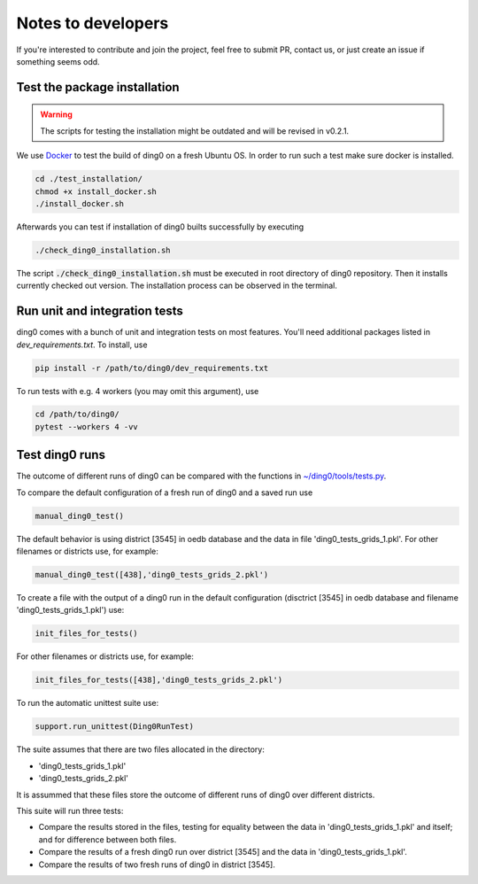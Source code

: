 Notes to developers
~~~~~~~~~~~~~~~~~~~

If you're interested to contribute and join the project, feel free to submit
PR, contact us, or just create an issue if something seems odd.


Test the package installation
=============================

.. warning::

    The scripts for testing the installation might be outdated and will be
    revised in v0.2.1.

We use `Docker <https://www.docker.com/>`_ to test the build of
ding0 on a fresh Ubuntu OS. In order to run such a test make sure docker is
installed.

.. code-block:: bash

    cd ./test_installation/
    chmod +x install_docker.sh
    ./install_docker.sh

Afterwards you can test if installation of ding0 builts successfully by
executing

.. code-block:: bash

    ./check_ding0_installation.sh


The script :code:`./check_ding0_installation.sh` must be executed in root
directory of ding0 repository. Then it
installs currently checked out version. The installation process can be observed
in the terminal.

Run unit and integration tests
==============================

ding0 comes with a bunch of unit and integration tests on most features. You'll
need additional packages listed in `dev_requirements.txt`. To install, use

.. code-block:: bash

    pip install -r /path/to/ding0/dev_requirements.txt

To run tests with e.g. 4 workers (you may omit this argument), use

.. code-block:: bash

    cd /path/to/ding0/
    pytest --workers 4 -vv

Test ding0 runs
===============

The outcome of different runs of ding0 can be compared with the functions in
`~/ding0/tools/tests.py <api/ding0.tools.html#module-ding0.tools.tests>`_.

To compare the default configuration of a fresh run of ding0 and a saved run use

.. code-block:: python

    manual_ding0_test()

The default behavior is using district [3545] in oedb database and the data in
file 'ding0_tests_grids_1.pkl'.
For other filenames or districts use, for example:

.. code-block:: python

    manual_ding0_test([438],'ding0_tests_grids_2.pkl')

To create a file with the output of a ding0 run in the default configuration
(disctrict [3545] in oedb database and
filename 'ding0_tests_grids_1.pkl') use:

.. code-block:: python

    init_files_for_tests()

For other filenames or districts use, for example:

.. code-block:: python

    init_files_for_tests([438],'ding0_tests_grids_2.pkl')

To run the automatic unittest suite use:

.. code-block:: python

    support.run_unittest(Ding0RunTest)

The suite assumes that there are two files allocated in the directory:

* 'ding0_tests_grids_1.pkl'

* 'ding0_tests_grids_2.pkl'

It is assummed that these files store the outcome of different runs of ding0
over different districts.

This suite will run three tests:

* Compare the results stored in the files,
  testing for equality between the data in 'ding0_tests_grids_1.pkl' and itself;
  and for difference between both files.

* Compare the results of a fresh ding0 run over district [3545] and the data in
  'ding0_tests_grids_1.pkl'.

* Compare the results of two fresh runs of ding0 in district [3545].

